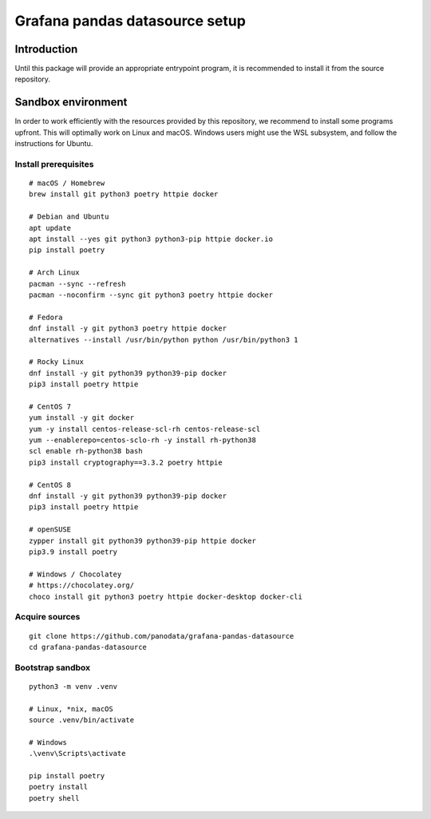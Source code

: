 ###############################
Grafana pandas datasource setup
###############################


************
Introduction
************

Until this package will provide an appropriate entrypoint program, it is
recommended to install it from the source repository.


*******************
Sandbox environment
*******************

In order to work efficiently with the resources provided by this repository, we
recommend to install some programs upfront. This will optimally work on Linux
and macOS. Windows users might use the WSL subsystem, and follow the
instructions for Ubuntu.


Install prerequisites
=====================
::

    # macOS / Homebrew
    brew install git python3 poetry httpie docker

    # Debian and Ubuntu
    apt update
    apt install --yes git python3 python3-pip httpie docker.io
    pip install poetry

    # Arch Linux
    pacman --sync --refresh
    pacman --noconfirm --sync git python3 poetry httpie docker

    # Fedora
    dnf install -y git python3 poetry httpie docker
    alternatives --install /usr/bin/python python /usr/bin/python3 1

    # Rocky Linux
    dnf install -y git python39 python39-pip docker
    pip3 install poetry httpie

    # CentOS 7
    yum install -y git docker
    yum -y install centos-release-scl-rh centos-release-scl
    yum --enablerepo=centos-sclo-rh -y install rh-python38
    scl enable rh-python38 bash
    pip3 install cryptography==3.3.2 poetry httpie

    # CentOS 8
    dnf install -y git python39 python39-pip docker
    pip3 install poetry httpie

    # openSUSE
    zypper install git python39 python39-pip httpie docker
    pip3.9 install poetry

    # Windows / Chocolatey
    # https://chocolatey.org/
    choco install git python3 poetry httpie docker-desktop docker-cli


Acquire sources
===============
::

    git clone https://github.com/panodata/grafana-pandas-datasource
    cd grafana-pandas-datasource


Bootstrap sandbox
=================
::

    python3 -m venv .venv

    # Linux, *nix, macOS
    source .venv/bin/activate

    # Windows
    .\venv\Scripts\activate

    pip install poetry
    poetry install
    poetry shell
